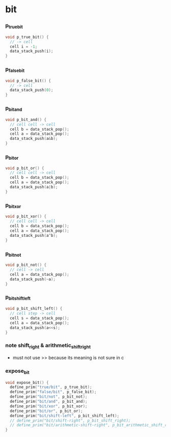 * *bit*

*** p_true_bit

    #+begin_src c
    void p_true_bit() {
      // -> cell
      cell i = -1;
      data_stack_push(i);
    }
    #+end_src

*** p_false_bit

    #+begin_src c
    void p_false_bit() {
      // -> cell
      data_stack_push(0);
    }
    #+end_src

*** p_bit_and

    #+begin_src c
    void p_bit_and() {
      // cell cell -> cell
      cell b = data_stack_pop();
      cell a = data_stack_pop();
      data_stack_push(a&b);
    }
    #+end_src

*** p_bit_or

    #+begin_src c
    void p_bit_or() {
      // cell cell -> cell
      cell b = data_stack_pop();
      cell a = data_stack_pop();
      data_stack_push(a|b);
    }
    #+end_src

*** p_bit_xor

    #+begin_src c
    void p_bit_xor() {
      // cell cell -> cell
      cell b = data_stack_pop();
      cell a = data_stack_pop();
      data_stack_push(a^b);
    }
    #+end_src

*** p_bit_not

    #+begin_src c
    void p_bit_not() {
      // cell -> cell
      cell a = data_stack_pop();
      data_stack_push(~a);
    }
    #+end_src

*** p_bit_shift_left

    #+begin_src c
    void p_bit_shift_left() {
      // cell step -> cell
      cell s = data_stack_pop();
      cell a = data_stack_pop();
      data_stack_push(a<<s);
    }
    #+end_src

*** note shift_right & arithmetic_shift_right

    - must not use >> because its meaning is not sure in c

*** expose_bit

    #+begin_src c
    void expose_bit() {
      define_prim("true/bit", p_true_bit);
      define_prim("false/bit", p_false_bit);
      define_prim("bit/not", p_bit_not);
      define_prim("bit/and", p_bit_and);
      define_prim("bit/xor", p_bit_xor);
      define_prim("bit/or", p_bit_or);
      define_prim("bit/shift-left", p_bit_shift_left);
      // define_prim("bit/shift-right", p_bit_shift_right);
      // define_prim("bit/arithmetic-shift-right", p_bit_arithmetic_shift_right);
    }
    #+end_src
